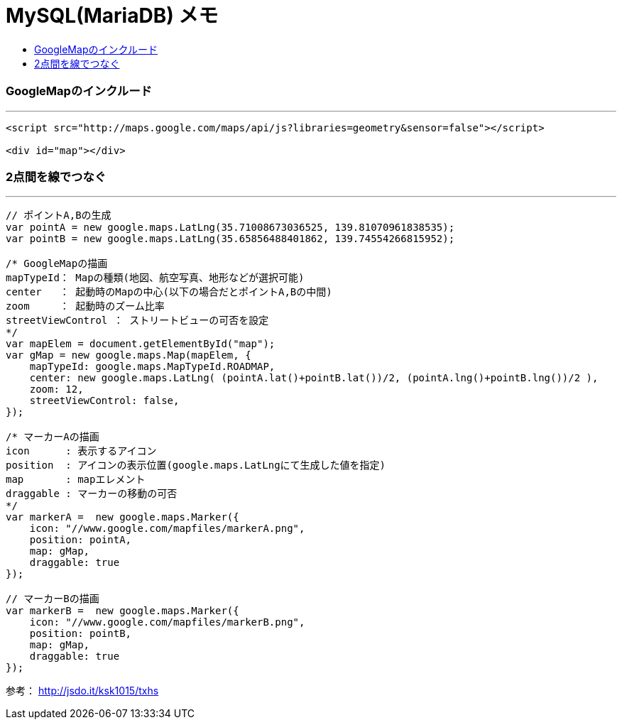= MySQL(MariaDB) メモ
:toc:
:toc-title:
:pagenums:
:imagesdir: img_MySQL/
:icons: font
:source-highlighter: pygments
:pygments-style: default
// $(dirname $(gem which pygments.rb))/../vendor/pygments-main/pygmentize -L styles
:pygments-linenums-mode: inline
:lang: ja

=== GoogleMapのインクルード
---
[source,html]
----
<script src="http://maps.google.com/maps/api/js?libraries=geometry&sensor=false"></script>

<div id="map"></div>
----

=== 2点間を線でつなぐ
---
[source,javascript]
----
// ポイントA,Bの生成
var pointA = new google.maps.LatLng(35.71008673036525, 139.81070961838535);
var pointB = new google.maps.LatLng(35.65856488401862, 139.74554266815952);

/* GoogleMapの描画
mapTypeId： Mapの種類(地図、航空写真、地形などが選択可能)
center   ： 起動時のMapの中心(以下の場合だとポイントA,Bの中間)
zoom     ： 起動時のズーム比率
streetViewControl ： ストリートビューの可否を設定
*/
var mapElem = document.getElementById("map");
var gMap = new google.maps.Map(mapElem, {
    mapTypeId: google.maps.MapTypeId.ROADMAP,
    center: new google.maps.LatLng( (pointA.lat()+pointB.lat())/2, (pointA.lng()+pointB.lng())/2 ),
    zoom: 12,
    streetViewControl: false,
});

/* マーカーAの描画
icon      : 表示するアイコン
position  : アイコンの表示位置(google.maps.LatLngにて生成した値を指定)
map       : mapエレメント
draggable : マーカーの移動の可否
*/
var markerA =  new google.maps.Marker({
    icon: "//www.google.com/mapfiles/markerA.png",
    position: pointA,
    map: gMap,
    draggable: true
});

// マーカーBの描画
var markerB =  new google.maps.Marker({
    icon: "//www.google.com/mapfiles/markerB.png",
    position: pointB,
    map: gMap,
    draggable: true
});
----

参考：  http://jsdo.it/ksk1015/txhs
